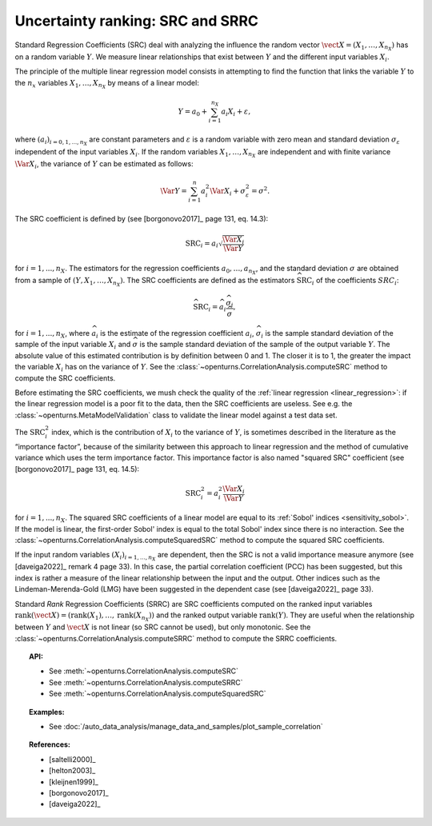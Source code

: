 .. _ranking_src:

Uncertainty ranking: SRC and SRRC
---------------------------------

Standard Regression Coefficients (SRC) deal with analyzing the influence the random vector
:math:`\vect{X} = \left( X_1,\ldots,X_{n_X} \right)` has on a random
variable :math:`Y`.
We measure linear relationships that exist between :math:`Y`
and the different input variables :math:`X_i`.

The principle of the multiple linear regression model consists in
attempting to find the function that links the
variable :math:`Y` to the :math:`n_x` variables
:math:`X_1,\ldots,X_{n_X}` by means of a linear model:

.. math::

    Y = a_0 + \sum_{i=1}^{n_X} a_i X_i + \varepsilon,

where :math:`(a_i)_{i = 0, 1, ..., n_X}` are constant parameters and
:math:`\varepsilon` is a random variable with zero mean
and standard deviation :math:`\sigma_{\varepsilon}` independent of the
input variables :math:`X_i`. If the random variables
:math:`X_1,\ldots,X_{n_X}` are independent and with finite variance
:math:`\Var{X_i}`, the variance of :math:`Y` can be
estimated as follows:

.. math::

    \Var{Y} = \sum_{i=1}^n a_i^2 \Var{X_i} + \sigma_{\varepsilon}^2 = \sigma^2.

The SRC coefficient is defined by (see [borgonovo2017]_ page 131, eq. 14.3):

.. math::

    \operatorname{SRC}_i = a_i \sqrt{\frac{\Var{X_i}}{\Var{Y}}}

for :math:`i = 1, ..., n_X`.
The estimators for the regression coefficients
:math:`a_0,\ldots,a_{n_X}`, and the standard deviation
:math:`\sigma` are obtained from a sample of
:math:`(Y,X_1,\ldots,X_{n_X})`.
The SRC coefficients are defined as the estimators :math:`\widehat{\operatorname{SRC}}_i`
of the coefficients :math:`SRC_i`:

.. math::

    \widehat{\operatorname{SRC}}_i = \widehat{a}_i \frac{\widehat{\sigma}_i}{\widehat{\sigma}},

for :math:`i = 1, ..., n_X`,
where :math:`\widehat{a}_i` is the estimate of the regression coefficient :math:`a_i`,
:math:`\widehat{\sigma}_i` is the sample standard
deviation of the sample of the input variable :math:`X_i`
and :math:`\widehat{\sigma}` is the sample standard
deviation of the sample of the output variable :math:`Y`.
The absolute value of this estimated
contribution is by definition between 0 and 1. The closer it is to 1,
the greater the impact the variable :math:`X_i` has on the variance of
:math:`Y`.
See the :class:`~openturns.CorrelationAnalysis.computeSRC` method to compute the SRC
coefficients.

Before estimating the SRC coefficients,
we mush check the quality of the :ref:`linear regression <linear_regression>`:
if the linear regression model
is a poor fit to the data, then the SRC coefficients are useless.
See e.g. the :class:`~openturns.MetaModelValidation` class to validate
the linear model against a test data set.

The :math:`\operatorname{SRC}_i^2` index, which is the contribution of :math:`X_i`
to the variance of :math:`Y`, is sometimes described in
the literature as the “importance factor”, because of the similarity
between this approach to linear regression and the method of cumulative
variance which uses the term importance factor.
This importance factor is also named "squared SRC" coefficient
(see [borgonovo2017]_ page 131, eq. 14.5):

.. math::

    \operatorname{SRC}_i^2 = a_i^2 \frac{\Var{X_i}}{\Var{Y}}

for :math:`i = 1, ..., n_X`.
The squared SRC coefficients of a linear model are equal to its
:ref:`Sobol' indices <sensitivity_sobol>`.
If the model is linear, the first-order Sobol' index is equal
to the total Sobol' index since there is no interaction.
See the :class:`~openturns.CorrelationAnalysis.computeSquaredSRC` method to compute the squared SRC
coefficients.

If the input random variables :math:`(X_i)_{i = 1, ..., n_X}` are dependent,
then the SRC is not a valid importance measure anymore (see [daveiga2022]_ remark 4
page 33).
In this case, the partial correlation coefficient (PCC) has been suggested, but
this index is rather a measure of the linear relationship between the input and the
output.
Other indices such as the Lindeman-Merenda-Gold (LMG) have been suggested in the
dependent case (see [daveiga2022]_ page 33).

Standard *Rank* Regression Coefficients (SRRC) are SRC coefficients
computed on the ranked input variables
:math:`\operatorname{rank}(\vect{X}) = \left( \operatorname{rank}(X_1), \ldots, \operatorname{rank}(X_{n_X}) \right)`
and the ranked output variable :math:`\operatorname{rank}(Y)`.
They are useful when the relationship between :math:`Y`
and :math:`\vect{X}` is not linear (so SRC cannot be used),
but only monotonic.
See the :class:`~openturns.CorrelationAnalysis.computeSRRC` method to compute the SRRC
coefficients.

.. topic:: API:

    - See :meth:`~openturns.CorrelationAnalysis.computeSRC`
    - See :meth:`~openturns.CorrelationAnalysis.computeSRRC`
    - See :meth:`~openturns.CorrelationAnalysis.computeSquaredSRC`


.. topic:: Examples:

    - See :doc:`/auto_data_analysis/manage_data_and_samples/plot_sample_correlation`


.. topic:: References:

    - [saltelli2000]_
    - [helton2003]_
    - [kleijnen1999]_
    - [borgonovo2017]_
    - [daveiga2022]_
